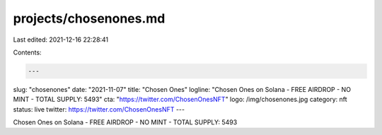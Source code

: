 projects/chosenones.md
======================

Last edited: 2021-12-16 22:28:41

Contents:

.. code-block:: md

    ---
slug: "chosenones"
date: "2021-11-07"
title: "Chosen Ones"
logline: "Chosen Ones on Solana - FREE AIRDROP - NO MINT - TOTAL SUPPLY: 5493"
cta: "https://twitter.com/ChosenOnesNFT"
logo: /img/chosenones.jpg
category: nft
status: live
twitter: https://twitter.com/ChosenOnesNFT
---

Chosen Ones on Solana - FREE AIRDROP - NO MINT - TOTAL SUPPLY: 5493


